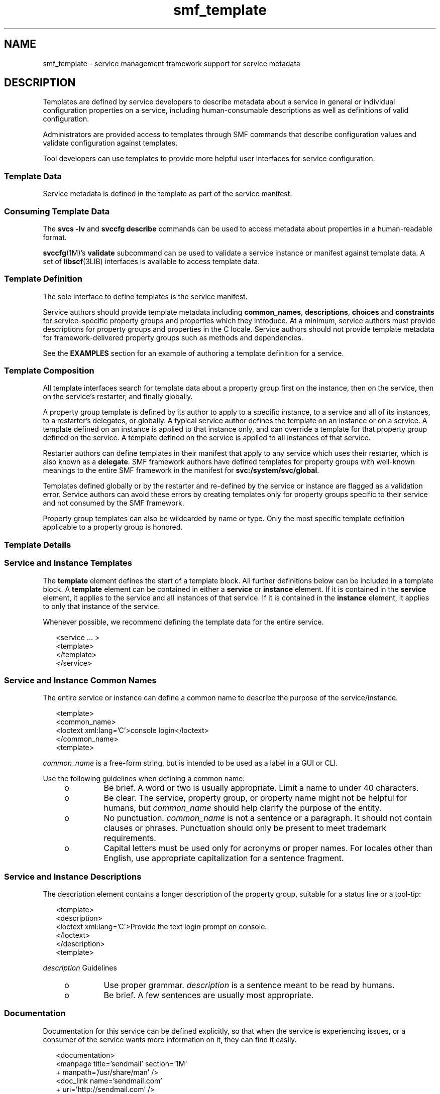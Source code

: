 '\" te
.\" Copyright (c) 2010, 2013, Oracle and/or its affiliates. All rights reserved.
.TH smf_template  5 "28 Dec 2011" "SunOS 5.11" "Standards, Environments, and Macros"
.SH NAME
smf_template \- service management framework support for service metadata
.SH DESCRIPTION
.sp
.LP
Templates are defined by service developers to describe metadata about a service in general or individual configuration properties on a service, including human-consumable descriptions as well as definitions of valid configuration.
.sp
.LP
Administrators are provided access to templates through SMF commands that describe configuration values and validate configuration against templates.
.sp
.LP
Tool developers can use templates to provide more helpful user interfaces for service configuration.
.SS "Template Data"
.sp
.LP
Service metadata is defined in the template as part of the service manifest.
.SS "Consuming Template Data"
.sp
.LP
The \fBsvcs -lv\fR and \fBsvccfg describe\fR commands can be used to access metadata about properties in a human-readable format.
.sp
.LP
\fBsvccfg\fR(1M)'s \fBvalidate\fR subcommand can be used to validate a service instance or manifest against template data. A set of \fBlibscf\fR(3LIB) interfaces is available to access template data.
.SS "Template Definition"
.sp
.LP
The sole interface to define templates is the service manifest.
.sp
.LP
Service authors should provide template metadata including \fBcommon_names\fR, \fBdescriptions\fR, \fBchoices\fR and \fBconstraints\fR for service-specific property groups and properties which they introduce. At a minimum, service authors must provide descriptions for property groups and properties in the C locale. Service authors should not provide template metadata for framework-delivered property groups such as methods and dependencies.
.sp
.LP
See the \fBEXAMPLES\fR section for an example of authoring a template definition for a service.
.SS "Template Composition"
.sp
.LP
All template interfaces search for template data about a property group first on the instance, then on the service, then on the service's restarter, and finally globally.
.sp
.LP
A property group template is defined by its author to apply to a specific instance, to a service and all of its instances, to a restarter's delegates, or globally. A typical service author defines the template on an instance or on a service. A template defined on an instance is applied to that instance only, and can override a template for that property group defined on the service. A template defined on the service is applied to all instances of that service.
.sp
.LP
Restarter authors can define templates in their manifest that apply to any service which uses their restarter, which is also known as a \fBdelegate\fR. SMF framework authors have defined templates for property groups with well-known meanings to the entire SMF framework in the manifest for \fBsvc:/system/svc/global\fR.
.sp
.LP
Templates defined globally or by the restarter and re-defined by the service or instance are flagged as a validation error. Service authors can avoid these errors by creating templates only for property groups specific to their service and not consumed by the SMF framework.
.sp
.LP
Property group templates can also be wildcarded by name or type. Only the most specific template definition applicable to a property group is honored.
.SS "Template Details"
.SS "Service and Instance Templates"
.sp
.LP
The \fBtemplate\fR element defines the start of a template block. All further definitions below can be included in a template block. A \fBtemplate\fR element can be contained in either a \fBservice\fR or \fBinstance\fR element. If it is contained in the \fBservice\fR element, it applies to the service and all instances of that service. If it is contained in the \fBinstance\fR element, it applies to only that instance of the service.
.sp
.LP
Whenever possible, we recommend defining the template data for the entire service.
.sp
.in +2
.nf
<service ... >
   <template>
   </template>
</service>
.fi
.in -2

.SS "Service and Instance Common Names"
.sp
.LP
The entire service or instance can define a common name to describe the purpose of the service/instance.
.sp
.in +2
.nf
<template>
  <common_name>
      <loctext xml:lang='C'>console login</loctext>
  </common_name>
<template>
.fi
.in -2

.sp
.LP
\fIcommon_name\fR is a free-form string, but is intended to be used as a label in a GUI or CLI. 
.sp
.LP
Use the following guidelines when defining a common name:
.RS +4
.TP
.ie t \(bu
.el o
Be brief. A word or two is usually appropriate. Limit a name to under 40 characters.
.RE
.RS +4
.TP
.ie t \(bu
.el o
Be clear. The service, property group, or property name might not be helpful for humans, but \fIcommon_name\fR should help clarify the purpose of the entity.
.RE
.RS +4
.TP
.ie t \(bu
.el o
No punctuation. \fIcommon_name\fR is not a sentence or a paragraph. It should not contain clauses or phrases. Punctuation should only be present to meet trademark requirements.
.RE
.RS +4
.TP
.ie t \(bu
.el o
Capital letters must be used only for acronyms or proper names. For locales other than English, use appropriate capitalization for a sentence fragment.
.RE
.SS "Service and Instance Descriptions"
.sp
.LP
The description element contains a longer description of the property group, suitable for a status line or a tool-tip:
.sp
.in +2
.nf
<template>
  <description>
     <loctext xml:lang='C'>Provide the text login prompt on console.
     </loctext>
  </description>
<template>
.fi
.in -2

.sp
.LP
\fIdescription\fR Guidelines
.RS +4
.TP
.ie t \(bu
.el o
Use proper grammar. \fIdescription\fR is a sentence meant to be read by humans.
.RE
.RS +4
.TP
.ie t \(bu
.el o
Be brief. A few sentences are usually most appropriate.
.RE
.SS "Documentation"
.sp
.LP
Documentation for this service can be defined explicitly, so that when the service is experiencing issues, or a consumer of the service wants more information on it, they can find it easily.
.sp
.in +2
.nf
<documentation>
<manpage title='sendmail' section='1M'
+ manpath='/usr/share/man' />
<doc_link name='sendmail.com'
+ uri='http://sendmail.com' />
<external_logfile
+ path='/var/log/syslog' />
</documentation>
.fi
.in -2

.sp
.LP
The \fBmanpage\fR element connects the reference manual page to the template service. The available attributes are:
.sp
.ne 2
.mk
.na
\fB\fBtitle\fR\fR
.ad
.RS 11n
.rt  
The manual page title.
.RE

.sp
.ne 2
.mk
.na
\fB\fBsection\fR\fR
.ad
.RS 11n
.rt  
The manual page section.
.RE

.sp
.ne 2
.mk
.na
\fB\fBmanpath\fR\fR
.ad
.RS 11n
.rt  
The \fBMANPATH\fR environment variable, as described in \fBman\fR(1)is required to reach the named manual page
.RE

.sp
.LP
The \fBdoc_link\fR relates a resource described by the given URI to the service described by the containing template. The resource is expected to be a documentation or elucidatory reference of some kind. The available attributes are:
.sp
.ne 2
.mk
.na
\fB\fBname\fR\fR
.ad
.RS 8n
.rt  
A label for this resource.
.RE

.sp
.ne 2
.mk
.na
\fB\fBuri\fR\fR
.ad
.RS 8n
.rt  
A URI to the resource.
.RE

.sp
.LP
The \fBexternal_logfile\fR element lets the service developer specify the path to any external log file used by the service. The available attributes is:
.sp
.ne 2
.mk
.na
\fB\fBpath\fR\fR
.ad
.RS 8n
.rt  
The path to the external log file.
.RE

.SS "Property Groups"
.sp
.LP
The \fBpg_pattern\fR element contains the definitions for a property group:
.sp
.in +2
.nf
<template>
  <pg_pattern name="pgname" type="pgtype" target="this" required="true">
  </pg_pattern>
</template>
.fi
.in -2

.sp
.LP
\fIname\fR is the property group's name, and \fItype\fR is the property group's type.
.sp
.LP
\fBtarget\fR specifies what the target of this definition is. \fB"this"\fR would refer to the defining service or instance. \fB"instance"\fR can only be used in a service's template block, and means the definition applies to all instances of this service. \fB"delegate"\fR can only be used in a restarter's  template block, and applies to all instances that are delegated to that restarter. \fB"all"\fR, only usable by the master restarter, would refer to all services on the system. The default value of target is \fB"this"\fR.
.sp
.LP
\fIrequired\fR indicates whether this property group is required or not. The default value of \fIrequired\fR is \fBfalse\fR. If \fIrequired\fR is \fBtrue\fR, both \fIname\fR and \fItype\fR must be specified.
.sp
.LP
\fIname\fR and/or \fItype\fR can be omitted. If either of these attributes is omitted it is treated as a wildcard. For instance, if the name attribute is omitted from the \fBpg_pattern\fR definition, the \fBpg_pattern\fR is applied to all property groups that have the specified type.
.SS "Property Group Names"
.sp
.LP
The \fIcommon_name\fR element contains the localized, human-readable name for the property group:
.sp
.in +2
.nf
<pg_pattern ...>
  <common_name>
    <loctext xml:lang='C'>start method</loctext>
  </common_name>
</pg_pattern>
.fi
.in -2

.sp
.LP
\fIcommon_name\fR is a free-form string, but is intended to be used as a label in a GUI or CLI. 
.sp
.LP
See the guidelines for \fIcommon_name\fR under "Service Instance and Common Names," above.
.SS "Property Group Description"
.sp
.LP
The \fIdescription\fR element contains a longer description of the property group, suitable for a status line or a tool-tip: 
.sp
.in +2
.nf
<pg_pattern ...>
  <description>
    <loctext xml:lang='C'>A required method which starts the service.
   </loctext>
   </description>
</pg_pattern>
.fi
.in -2

.sp
.LP
See the guidelines for specifying a \fIdescription\fR under "Service and Instance Descriptions," above.
.SS "Properties"
.sp
.LP
The \fIprop_pattern\fR element contains the definitions for a specific property:
.sp
.in +2
.nf
<pg_pattern ...>
  <prop_pattern name="propname" type="proptype" required="true">
  </prop_pattern>
</pg_pattern>
.fi
.in -2

.sp
.LP
\fIname\fR is the property's name, and \fItype\fR is the property's type.
.sp
.LP
\fBrequired\fR indicates whether this property is required. The default value of \fBrequired\fR is \fBfalse\fR.
.sp
.LP
\fIname\fR is always required. \fItype\fR is optional only if \fBrequired\fR is \fBfalse\fR.
.SS "Property Names"
.sp
.LP
The \fIcommon_name\fR element contains the localized, human-readable name for the property:
.sp
.in +2
.nf

.fi
.in -2

.sp
.LP
\fIcommon_name\fR is a free-form string field, but is intended to be used as a label in a GUI or CLI. 
.sp
.in +2
.nf
<prop_pattern ...>
<common_name>
  <loctext xml:lang='C'>retry interval</loctext>
</common_name>
</prop_pattern>
.fi
.in -2

.sp
.LP
See the guidelines for \fIcommon_name\fR under "Service Instance and Common Names," above.
.SS "Property units"
.sp
.LP
The \fIunits\fR element contains the localized, human-readable units for a numerical property:
.sp
.in +2
.nf
<prop_pattern ...>
  <units>
    <loctext xml:lang='C'>seconds</loctext>
  </units>
</prop_pattern>
.fi
.in -2

.sp
.LP
\fIunits\fR Guidelines
.RS +4
.TP
.ie t \(bu
.el o
Be brief. Strive to use only a single word or label. The plural form is usually the most appropriate.
.RE
.RS +4
.TP
.ie t \(bu
.el o
No punctuation. \fIunits\fR is not a sentence or a paragraph. It should not contain clauses or phrases. Punctuation should be present only to meet trademark requirements.
.RE
.SS "Property description"
.sp
.LP
The \fIdescription\fR element contains a longer description of the property, suitable for a status line or a tool-tip:
.sp
.in +2
.nf
<prop_pattern ...>
   <description> <loctext xml:lang='C'>
    The number of seconds to wait before retry.
    </loctext> </description>
</prop_pattern>
.fi
.in -2

.sp
.LP
See the guidelines for specifying a \fIdescription\fR under "Service and Instance Descriptions," above.
.SS "Property visibility"
.sp
.LP
The \fIvisibility\fR element specifies whether simplified views in higher level software might want to display this property. 
.sp
.in +2
.nf
<prop_pattern ...>
  <visibility value="hidden | readonly | readwrite"/>
</prop_pattern>
.fi
.in -2

.sp
.LP
Some properties are internal implementation details and should not be presented as a configuration setting. Others might merely be read-only. This property is used to specify these restrictions. A value of hidden indicates that the property shouldn't be displayed, \fBreadonly\fR means that the property isn't intended to be modified, and \fBreadwrite\fR indicates the property is modifiable.
.sp
.LP
This is not a security mechanism, it is solely intended to help prevent the user from shooting himself in the foot, and to remove unnecessary clutter from CLI output or a GUI display. Hidden properties is visible in full-disclosure modes of many commands and UIs.
.SS "Property format"
.sp
.LP
The \fIcardinality\fR and \fIinternal_separators\fR elements constrain the structure of a property:
.sp
.in +2
.nf
<prop_pattern ...>
  <cardinality min="1" max="1"/>
  <internal_separators>,</internal_separators>
</prop_pattern>
.fi
.in -2

.sp
.LP
\fIcardinality\fR indicates the acceptable number of property values. \fImin\fR is the minimum number, and \fImax\fR is the maximum number. Both are optional. If neither is specified, \fB<cardinality/>\fR is the same as the default, zero or more values.
.sp
.LP
\fIinternal_separators\fR specify the separator characters used for those property values into which multiple real values are packed.
.SS "Value constraints"
.sp
.LP
The \fIconstraints\fR element specifies what values are acceptable for a property:
.sp
.in +2
.nf
<prop_pattern ...>
<constraints>
       <value name="blue" />
       <range min="1" max="7"/>
       <include_values type="values"/>
</constraints>
</prop_pattern>
.fi
.in -2

.sp
.LP
The \fIvalue\fR element includes a possible property value. range includes an integer range.
.sp
.LP
\fIvalue\fR and \fIrange\fR can be used in any combination, as restricting their use would prohibit many valid descriptions. If no value constraints are specified, the property can take on any value.
.sp
.LP
\fIinclude_values\fR includes all values specified by the values block (see \fBValue Descriptions\fR section).
.SS "Value choices"
.sp
.LP
The choices block indicates which values a UI should offer the user:
.sp
.in +2
.nf
<prop_pattern ...>
<choices>
      <range min="1" max="3"/>
      <value name="vt100" />
      <value name="xterm" />
      <include_values type="constraints"/>
      <include_values type="values"/>
</choices>
</prop_pattern>
.fi
.in -2

.sp
.LP
\fBrange\fR and \fBvalue\fR include ranges and individual values as they do for constraints.
.sp
.LP
\fIinclude_values\fR includes all values specified by either the constraints block or the values block (see next section).
.SS "Value Descriptions"
.sp
.LP
Like property names, the values a property can take on can also have inscrutable representations. The values element contains localized, human-readable descriptions for specific property values:
.sp
.in +2
.nf
<prop_pattern>
<values>
      <value name="blue">
              <common_name>
                      <loctext xml:lang='C'>blue</loctext>
              </common_name>
              <description>
                      <loctext xml:lang='C>
                              The color between green and indigo.
                      </loctext>
              </description>
      </value>
</values>
</prop_pattern>
.fi
.in -2

.sp
.LP
\fIcommon_name\fR is a free-form string field, but is intended to be used as a label in a GUI or CLI.
.sp
.LP
See the guidelines for \fIcommon_name\fR under "Service Instance and Common Names," above.
.SH EXAMPLES
.sp
.LP
Assuming a basic service which wants to define basic templates data looks like this:
.sp
.in +2
.nf
<?xml version="1.0"?
<!DOCTYPE service_bundle SYSTEM "/usr/share/lib/xml/dtd/service_bundle.dtd.1">
<service_bundle type='manifest' name='FOOfoo:foo'>
<service name='system/foo' type='service' version='1'>
      <dependency>
              name='multi-user'
              type='service'
              grouping='require_all'
              restart_on='none'
              <service_fmri value='svc:/milestone/multi-user' />
      </dependency>
      <exec_method
              type='method'
              name='start'
              exec='/opt/foo/food'
              timeout_seconds='60'>
      </exec_method>
      <exec_method
              type='method'
              name='stop'
              exec=':kill'
              timeout_seconds='60'>
      </exec_method>
      <property_group name='config' type='application'>
              <propval name='local_only' type='boolean' value='false' />
              <propval name='config_file' type='astring'
                  value='/opt/foo/foo.conf' />
      <property name='modules' type='astring'>
         <astring_list>
               <value_node value='bar'/>
               <value_node value='baz'/>
         </astring_list>
        </property>
      </property_group>

      <instance name='default' enabled='false' />
</service>
</service_bundle>
.fi
.in -2

.sp
.LP
That service could define some basic templates data to help an administrator using this service inside of the \fB<service>\fR tags. The  most helpful things are to document the purpose of the service itself and the service-specific configuration.
.sp
.in +2
.nf
<template>
       <common_name> <loctext xml:lang='C'>
           all-purpose demonstration
       </loctext> </common_name>
       <documentation>
                <manpage title='food' section='1M'
                         manpath='/opt/foo/man' />
       </documentation>

       <pg_pattern name='config' type='application' target='this'
           required='true'>
               <description> <loctext xml:lang='C'>
                   Basic configuration for foo.
                </loctext> </description>
                <prop_pattern name='local_only' type='boolean'
                    required='false'>
                       <description> <loctext xml:lang='C'>
                           Only listen to local connection requests.
                       </loctext> </description>
                </prop_pattern>
                <prop_pattern name='config_file' type='astring'
                     required='true'>
                        <cardinality min='1' max='1'/>
                        <description> <loctext xml:lang='C'>
                             Configuration file for foo.
                         </loctext> </description>
                 </prop_pattern>
                 <prop_pattern name='modules' type='astring'
                     required='false'>
                         <description> <loctext xml:lang='C'>
                             Plugin modules for foo.
                          </loctext> /description>
                          <values>
                                   <value name='bar'>
                                   <description> <loctext xml:lang='C'>
                                       Allow foo to access the bar.
                                    </loctext> </description>
                                    </value>
                                    <value name='baz'>
                                    <description> <loctext xml:lang='C'>
                                       Allow foo to access baz functions.
                                    </loctext> </description>
                                    </value>
                                    <value name='qux'>
                                    <description> <loctext xml:lang='C'>
                                       Allow foo to access qux functions.
                                     </loctext> </description>
                                     </value>
                         </values>
                         <choices>
                             <include_values type='values'/>
                         </choices>
                  <prop_pattern>
        </pg_pattern>
</template>
.fi
.in -2

.SH FILES
.sp
.LP
\fB/usr/share/lib/xml/dtd/service_bundle.dtd.1\fR
.SH SEE ALSO
.sp
.LP
\fBsvcs\fR(1), \fBsvccfg\fR(1M), \fBlibscf\fR(3LIB), \fBservice_bundle\fR(4), \fBsmf\fR(5)
.sp
.LP
\fB/usr/apache2/2.2/man\fR
.sp
.LP
http://httpd.apache.org
